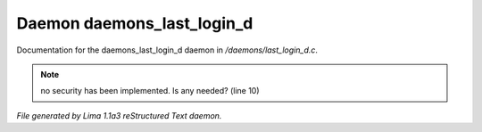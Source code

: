 Daemon daemons_last_login_d
****************************

Documentation for the daemons_last_login_d daemon in */daemons/last_login_d.c*.

.. note:: no security has been implemented.  Is any needed? (line 10)

*File generated by Lima 1.1a3 reStructured Text daemon.*
